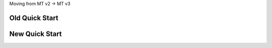 Moving from MT v2 -> MT v3

Old Quick Start
"""""""""""""""

.. sourcecode:: csharp
    :linenos:

    public class YourMessage { public string Text { get; set; } }
    public class Program
    {
        public static void Main()
        {
            Bus.Initialize(sbc =>
            {
                sbc.UseMsmq();
                sbc.VerifyMsmqConfiguration();
                sbc.UseMulticastSubscriptionClient();
                sbc.ReceiveFrom("msmq://localhost/test_queue");
                sbc.Subscribe(subs=>
                {
                    subs.Handler<YourMessage>(msg=>Console.WriteLine(msg.Text));
                });
            });

            Bus.Instance.Publish(new YourMessage{Text = "Hi"});
        }
    }

New Quick Start
"""""""""""""""

.. sourcecode:: csharp
    :linenos:

    public class YourMessage { public string Text { get; set; } }
    public class Program
    {
        public static void Main()
        {
            var busControl = Bus.Factory.CreateUsingRabbitMQ(sbc =>
            {
                var host = sbc.Host(new Uri("rabbitmq://localhost"), h =>
                {
                    h.Username("guest");
                    h.Password("guest");
                });

                sbc.ReceiveEndpoint(host, "test_queue", ep =>
                {
                    ep.Handler<YourMessage>(async context =>
                    {
                        Console.WriteLine("Received: {0}", context.Message.Text);
                    });
                });
            });

            var handle = await busControl.Start();

            busControl.Publish(new YourMessage{Text = "Hi"});

            handle.Stop();
        }
    }
